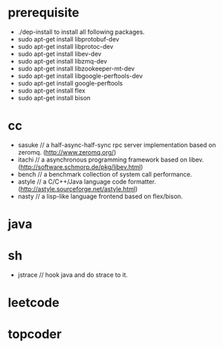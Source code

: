 * prerequisite
   - ./dep-install to install all following packages.
   - sudo apt-get install libprotobuf-dev
   - sudo apt-get install libprotoc-dev
   - sudo apt-get install libev-dev
   - sudo apt-get install libzmq-dev
   - sudo apt-get install libzookeeper-mt-dev
   - sudo apt-get install libgoogle-perftools-dev
   - sudo apt-get install google-perftools   
   - sudo apt-get install flex
   - sudo apt-get install bison
* cc
   - sasuke // a half-async-half-sync rpc server implementation based on zeromq. (http://www.zeromq.org/)
   - itachi // a asynchronous programming framework based on libev. (http://software.schmorp.de/pkg/libev.html)
   - bench // a benchmark collection of system call performance.
   - astyle // a C/C++/Java language code formatter.(http://astyle.sourceforge.net/astyle.html)
   - nasty // a lisp-like language frontend based on flex/bison.
* java
* sh
   - jstrace // hook java and do strace to it.

* leetcode
* topcoder
